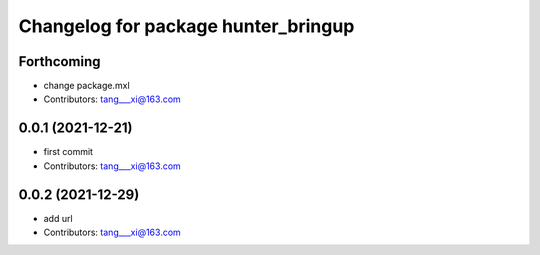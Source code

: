 ^^^^^^^^^^^^^^^^^^^^^^^^^^^^^^^^^^^^
Changelog for package hunter_bringup
^^^^^^^^^^^^^^^^^^^^^^^^^^^^^^^^^^^^

Forthcoming
-----------
* change package.mxl
* Contributors: tang___xi@163.com

0.0.1 (2021-12-21)
------------------
* first commit
* Contributors: tang___xi@163.com

0.0.2 (2021-12-29)
------------------
* add url  
* Contributors: tang___xi@163.com